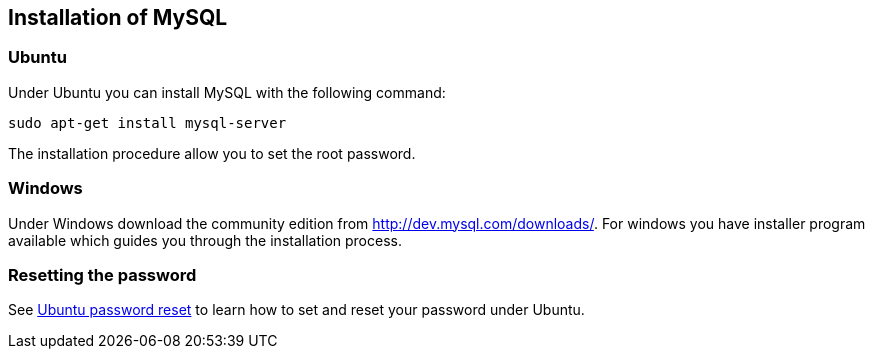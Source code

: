 == Installation of MySQL

=== Ubuntu

Under Ubuntu you can install MySQL with the following command:

[source,text]
----
sudo apt-get install mysql-server
----

The installation procedure allow you to set the root password.


[[installation_windows]]
=== Windows

Under Windows download the community edition from http://dev.mysql.com/downloads/. 
For windows you have installer program available which guides you through the installation process.

[[installation_password]]
=== Resetting the password

See https://help.ubuntu.com/community/MysqlPasswordReset[Ubuntu password reset] to learn how to set and reset your password under Ubuntu.


